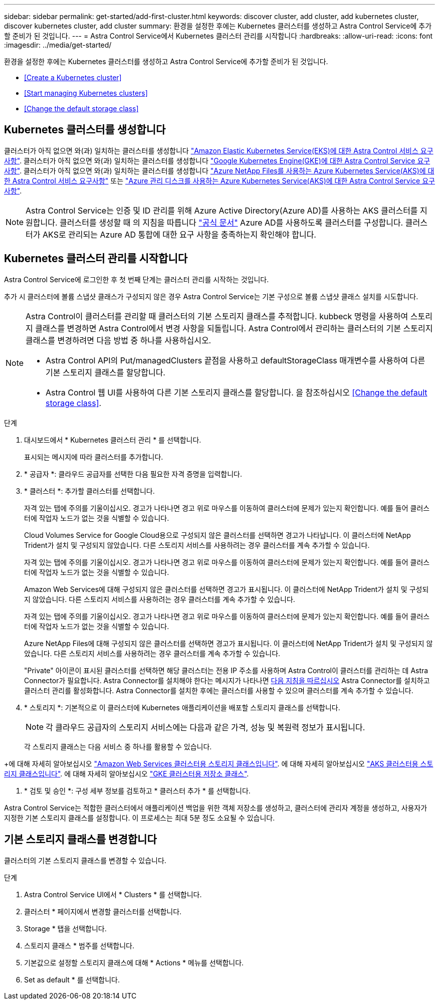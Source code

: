 ---
sidebar: sidebar 
permalink: get-started/add-first-cluster.html 
keywords: discover cluster, add cluster, add kubernetes cluster, discover kubernetes cluster, add cluster 
summary: 환경을 설정한 후에는 Kubernetes 클러스터를 생성하고 Astra Control Service에 추가할 준비가 된 것입니다. 
---
= Astra Control Service에서 Kubernetes 클러스터 관리를 시작합니다
:hardbreaks:
:allow-uri-read: 
:icons: font
:imagesdir: ../media/get-started/


[role="lead"]
환경을 설정한 후에는 Kubernetes 클러스터를 생성하고 Astra Control Service에 추가할 준비가 된 것입니다.

* <<Create a Kubernetes cluster>>
* <<Start managing Kubernetes clusters>>


ifdef::azure[]

* <<Manage a private cluster>>


endif::azure[]

ifdef::aws[]

* <<Provide cluster access to other users>>


endif::aws[]

* <<Change the default storage class>>




== Kubernetes 클러스터를 생성합니다

클러스터가 아직 없으면 와(과) 일치하는 클러스터를 생성합니다 link:set-up-amazon-web-services.html#eks-cluster-requirements["Amazon Elastic Kubernetes Service(EKS)에 대한 Astra Control 서비스 요구사항"]. 클러스터가 아직 없으면 와(과) 일치하는 클러스터를 생성합니다 link:set-up-google-cloud.html#gke-cluster-requirements["Google Kubernetes Engine(GKE)에 대한 Astra Control Service 요구 사항"]. 클러스터가 아직 없으면 와(과) 일치하는 클러스터를 생성합니다 link:set-up-microsoft-azure-with-anf.html["Azure NetApp Files를 사용하는 Azure Kubernetes Service(AKS)에 대한 Astra Control 서비스 요구사항"] 또는 link:set-up-microsoft-azure-with-amd.html["Azure 관리 디스크를 사용하는 Azure Kubernetes Service(AKS)에 대한 Astra Control Service 요구 사항"].


NOTE: Astra Control Service는 인증 및 ID 관리를 위해 Azure Active Directory(Azure AD)를 사용하는 AKS 클러스터를 지원합니다. 클러스터를 생성할 때 의 지침을 따릅니다 https://docs.microsoft.com/en-us/azure/aks/managed-aad["공식 문서"^] Azure AD를 사용하도록 클러스터를 구성합니다. 클러스터가 AKS로 관리되는 Azure AD 통합에 대한 요구 사항을 충족하는지 확인해야 합니다.



== Kubernetes 클러스터 관리를 시작합니다

Astra Control Service에 로그인한 후 첫 번째 단계는 클러스터 관리를 시작하는 것입니다.

추가 시 클러스터에 볼륨 스냅샷 클래스가 구성되지 않은 경우 Astra Control Service는 기본 구성으로 볼륨 스냅샷 클래스 설치를 시도합니다.

[NOTE]
====
Astra Control이 클러스터를 관리할 때 클러스터의 기본 스토리지 클래스를 추적합니다. kubbeck 명령을 사용하여 스토리지 클래스를 변경하면 Astra Control에서 변경 사항을 되돌립니다. Astra Control에서 관리하는 클러스터의 기본 스토리지 클래스를 변경하려면 다음 방법 중 하나를 사용하십시오.

* Astra Control API의 Put/managedClusters 끝점을 사용하고 defaultStorageClass 매개변수를 사용하여 다른 기본 스토리지 클래스를 할당합니다.
* Astra Control 웹 UI를 사용하여 다른 기본 스토리지 클래스를 할당합니다. 을 참조하십시오 <<Change the default storage class>>.


====
ifdef::aws[]

* Amazon Web Services의 경우 클러스터를 생성한 IAM 사용자의 자격 증명이 포함된 JSON 파일이 있어야 합니다. link:../get-started/set-up-amazon-web-services.html#create-an-iam-user["IAM 사용자를 생성하는 방법을 알아봅니다"].
* NetApp ONTAP용 Amazon FSx에는 Astra Trident가 필요합니다. NetApp ONTAP용 Amazon FSx를 EKS 클러스터의 스토리지 백엔드로 사용하려는 경우 이 작업을 완료했는지 확인하십시오 link:set-up-amazon-web-services.html#optional-configure-astra-trident-for-amazon-fsx-for-netapp-ontap["단계 번호 7"] 를 참조하십시오.


endif::aws[]

ifdef::gcp[]

* GKE의 경우 필요한 권한이 있는 서비스 계정에 대한 서비스 계정 키 파일이 있어야 합니다. link:../get-started/set-up-google-cloud.html#create-a-service-account["서비스 계정 설정 방법에 대해 알아보십시오"].


endif::gcp[]

ifdef::azure[]

* AKS의 경우 서비스 보안 주체를 생성할 때 Azure CLI의 출력이 포함된 JSON 파일이 있어야 합니다. link:../get-started/set-up-microsoft-azure-with-anf.html#create-an-azure-service-principal-2["서비스 보안 주체를 설정하는 방법에 대해 알아봅니다"].
+
JSON 파일에 추가하지 않은 경우 Azure 구독 ID도 필요합니다.

* 전용 AKS 클러스터의 경우:
+
** 클러스터는 에 나와 있는 요구 사항을 충족해야 합니다 https://docs.microsoft.com/en-us/azure/aks/private-clusters["Azure 설명서"^].
** AKS 서비스 클러스터에 Astra Connector를 설치하여 Astra Control Service가 클러스터를 관리할 수 있도록 해야 합니다. Astra 커넥터를 설치하려면 <<Manage a private cluster,다음 지침을 따르십시오>>.




endif::azure[]

.단계
. 대시보드에서 * Kubernetes 클러스터 관리 * 를 선택합니다.
+
표시되는 메시지에 따라 클러스터를 추가합니다.

. * 공급자 *: 클라우드 공급자를 선택한 다음 필요한 자격 증명을 입력합니다.


ifdef::aws[]

. * Amazon Web Services *: JSON 파일을 업로드하거나 클립보드에서 해당 JSON 파일의 콘텐츠를 붙여넣어 Amazon Web Services IAM 사용자 계정에 대한 세부 정보를 제공합니다.
+
JSON 파일에는 클러스터를 생성한 IAM 사용자의 자격 증명이 포함되어야 합니다.



endif::aws[]

ifdef::azure[]

. * Microsoft Azure *: JSON 파일을 업로드하거나 클립보드에서 해당 JSON 파일의 내용을 붙여넣어 Azure 서비스 보안 주체에 대한 세부 정보를 제공합니다.
+
JSON 파일에는 서비스 보안 주체를 생성할 때 Azure CLI의 출력이 포함되어야 합니다. 또한 구독 ID를 포함할 수 있으므로 Astra에 자동으로 추가됩니다. 그렇지 않으면 JSON을 제공한 후 ID를 수동으로 입력해야 합니다.



endif::azure[]

ifdef::gcp[]

. * Google Cloud Platform *: 파일을 업로드하거나 클립보드의 콘텐츠를 붙여 넣어 서비스 계정 키 파일을 제공합니다.
+
Astra Control Service는 서비스 계정을 사용하여 Google Kubernetes Engine에서 실행 중인 클러스터를 검색합니다.



endif::gcp[]

. * 클러스터 *: 추가할 클러스터를 선택합니다.
+
자격 있는 탭에 주의를 기울이십시오. 경고가 나타나면 경고 위로 마우스를 이동하여 클러스터에 문제가 있는지 확인합니다. 예를 들어 클러스터에 작업자 노드가 없는 것을 식별할 수 있습니다.

+
Cloud Volumes Service for Google Cloud용으로 구성되지 않은 클러스터를 선택하면 경고가 나타납니다. 이 클러스터에 NetApp Trident가 설치 및 구성되지 않았습니다. 다른 스토리지 서비스를 사용하려는 경우 클러스터를 계속 추가할 수 있습니다.

+
자격 있는 탭에 주의를 기울이십시오. 경고가 나타나면 경고 위로 마우스를 이동하여 클러스터에 문제가 있는지 확인합니다. 예를 들어 클러스터에 작업자 노드가 없는 것을 식별할 수 있습니다.

+
Amazon Web Services에 대해 구성되지 않은 클러스터를 선택하면 경고가 표시됩니다. 이 클러스터에 NetApp Trident가 설치 및 구성되지 않았습니다. 다른 스토리지 서비스를 사용하려는 경우 클러스터를 계속 추가할 수 있습니다.

+
자격 있는 탭에 주의를 기울이십시오. 경고가 나타나면 경고 위로 마우스를 이동하여 클러스터에 문제가 있는지 확인합니다. 예를 들어 클러스터에 작업자 노드가 없는 것을 식별할 수 있습니다.

+
Azure NetApp Files에 대해 구성되지 않은 클러스터를 선택하면 경고가 표시됩니다. 이 클러스터에 NetApp Trident가 설치 및 구성되지 않았습니다. 다른 스토리지 서비스를 사용하려는 경우 클러스터를 계속 추가할 수 있습니다.

+
"Private" 아이콘이 표시된 클러스터를 선택하면 해당 클러스터는 전용 IP 주소를 사용하며 Astra Control이 클러스터를 관리하는 데 Astra Connector가 필요합니다. Astra Connector를 설치해야 한다는 메시지가 나타나면 <<Manage a private cluster,다음 지침을 따르십시오>> Astra Connector를 설치하고 클러스터 관리를 활성화합니다. Astra Connector를 설치한 후에는 클러스터를 사용할 수 있으며 클러스터를 계속 추가할 수 있습니다.

. * 스토리지 *: 기본적으로 이 클러스터에 Kubernetes 애플리케이션을 배포할 스토리지 클래스를 선택합니다.
+
[NOTE]
====
각 클라우드 공급자의 스토리지 서비스에는 다음과 같은 가격, 성능 및 복원력 정보가 표시됩니다.

ifdef::gcp[]

** Google Cloud용 Cloud Volumes Service: 가격, 성능 및 복원력 정보
** Google 영구 디스크: 가격, 성능 또는 복원력 정보를 사용할 수 없습니다


endif::gcp[]

ifdef::azure[]

** Azure NetApp Files: 성능 및 복원력 정보
** Azure 관리 디스크: 사용 가능한 가격, 성능 또는 복원력 정보가 없습니다


endif::azure[]

ifdef::aws[]

** Amazon Elastic Block Store: 가격, 성능 또는 복원력 정보를 사용할 수 없습니다
** NetApp ONTAP용 Amazon FSx: 가격, 성능 또는 복원력 정보 없음


endif::aws[]

====
+
각 스토리지 클래스는 다음 서비스 중 하나를 활용할 수 있습니다.



ifdef::gcp[]

* https://cloud.netapp.com/cloud-volumes-service-for-gcp["Google Cloud용 Cloud Volumes Service"^]
* https://cloud.google.com/persistent-disk/["Google 영구 디스크"^]


endif::gcp[]

ifdef::azure[]

* https://cloud.netapp.com/azure-netapp-files["Azure NetApp Files"^]
* https://docs.microsoft.com/en-us/azure/virtual-machines/managed-disks-overview["Azure로 관리되는 디스크"^]


endif::azure[]

ifdef::aws[]

* https://docs.aws.amazon.com/ebs/["Amazon Elastic Block Store를 클릭합니다"^]
* https://docs.aws.amazon.com/fsx/latest/ONTAPGuide/what-is-fsx-ontap.html["NetApp ONTAP용 Amazon FSx"^]


endif::aws[]

+에 대해 자세히 알아보십시오 link:../learn/aws-storage.html["Amazon Web Services 클러스터용 스토리지 클래스입니다"]. 에 대해 자세히 알아보십시오 link:../learn/azure-storage.html["AKS 클러스터용 스토리지 클래스입니다"]. 에 대해 자세히 알아보십시오 link:../learn/choose-class-and-size.html["GKE 클러스터용 저장소 클래스"].

. * 검토 및 승인 *: 구성 세부 정보를 검토하고 * 클러스터 추가 * 를 선택합니다.


Astra Control Service는 적합한 클러스터에서 애플리케이션 백업을 위한 객체 저장소를 생성하고, 클러스터에 관리자 계정을 생성하고, 사용자가 지정한 기본 스토리지 클래스를 설정합니다. 이 프로세스는 최대 5분 정도 소요될 수 있습니다.

ifdef::azure[]



== 프라이빗 클러스터 관리

Astra Control Service를 사용하여 전용 AKS 클러스터를 관리할 수 있습니다. 이렇게 하려면 전용 AKS 서비스 클러스터에 Astra Connector 연산자를 설치해야 합니다. 관리용으로 클러스터를 추가하거나 추가 프로세스 중에 메시지가 표시될 때 이 단계를 완료할 수 있습니다.

.단계
. Astra Connector 연산자에 대한 네임스페이스를 만듭니다.
+
[listing]
----
kubectl create ns astra-connector-operator
----
. astraconnector_operator.yaML 파일을 운용자 namespace에 적용한다.
+
[listing]
----
kubectl apply -f astraconnector_operator.yaml -n astra-connector-operator
----
. 프라이빗 클러스터 구성 요소의 네임스페이스를 생성합니다.
+
[listing]
----
kubectl create ns astra-connector
----
. Astra Connector CRD(Custom Resource Definition)를 적용합니다.
+
[listing]
----
kubectl apply -f config/samples/astraconnector_v1.yaml -n astra-connector
----
. Astra Connector의 상태를 확인한다.
+
[listing]
----
kubectl get astraconnector astra-connector -n astra-connector
----
+
다음과 유사한 출력이 표시됩니다.

+
[listing]
----
NAME              REGISTERED   ASTRACONNECTORID
astra-connector   true         22b839aa-8b85-445a-85dd-0b1f53b5ea19
----


endif::azure[]

ifdef::aws[]



== 다른 사용자에게 클러스터 액세스 권한을 제공합니다

필요에 따라 클러스터의 생성자가 아닌 다른 IAM 사용자에게 클러스터에 대한 "kubeck" 명령 액세스를 제공할 수 있습니다.

자세한 내용은 을 참조하십시오 https://aws.amazon.com/premiumsupport/knowledge-center/amazon-eks-cluster-access/["Amazon EKS에서 클러스터를 생성한 후 다른 IAM 사용자 및 역할에 대한 액세스를 제공하려면 어떻게 해야 합니까?"^].

endif::aws[]



== 기본 스토리지 클래스를 변경합니다

클러스터의 기본 스토리지 클래스를 변경할 수 있습니다.

.단계
. Astra Control Service UI에서 * Clusters * 를 선택합니다.
. 클러스터 * 페이지에서 변경할 클러스터를 선택합니다.
. Storage * 탭을 선택합니다.
. 스토리지 클래스 * 범주를 선택합니다.
. 기본값으로 설정할 스토리지 클래스에 대해 * Actions * 메뉴를 선택합니다.
. Set as default * 를 선택합니다.

